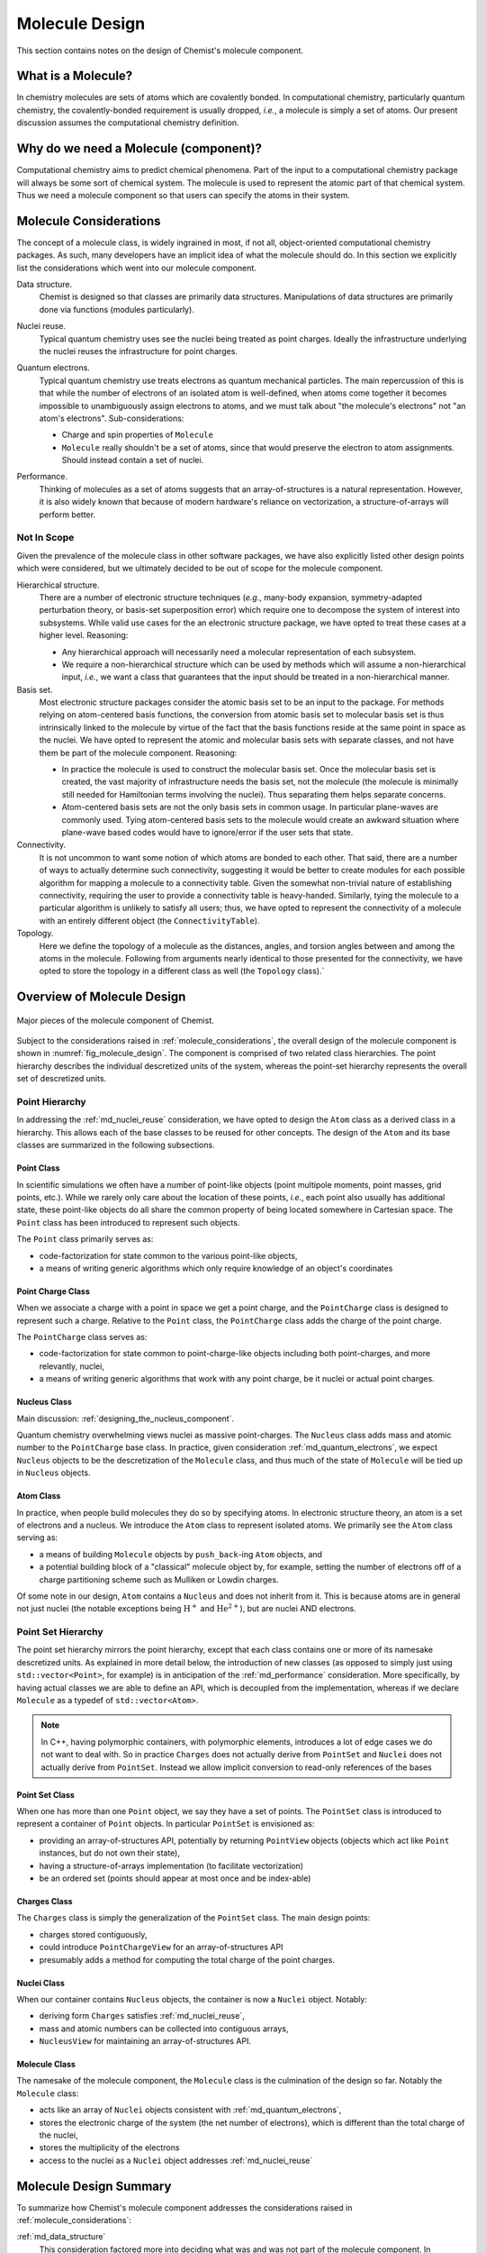 .. Copyright 2023 NWChemEx-Project
..
.. Licensed under the Apache License, Version 2.0 (the "License");
.. you may not use this file except in compliance with the License.
.. You may obtain a copy of the License at
..
.. http://www.apache.org/licenses/LICENSE-2.0
..
.. Unless required by applicable law or agreed to in writing, software
.. distributed under the License is distributed on an "AS IS" BASIS,
.. WITHOUT WARRANTIES OR CONDITIONS OF ANY KIND, either express or implied.
.. See the License for the specific language governing permissions and
.. limitations under the License.

.. _ md_molecule_design:

###############
Molecule Design
###############

This section contains notes on the design of Chemist's molecule component.

.. _md_what_is_a_molecule:

*******************
What is a Molecule?
*******************

In chemistry molecules are sets of atoms which are covalently bonded. In
computational chemistry, particularly quantum chemistry, the covalently-bonded
requirement is usually dropped, *i.e.*, a molecule is simply a set of atoms.
Our present discussion assumes the computational chemistry definition.

**************************************
Why do we need a Molecule (component)?
**************************************

Computational chemistry aims to predict chemical phenomena. Part of the input
to a computational chemistry package will always be some sort of chemical
system. The molecule is used to represent the atomic part of that chemical
system. Thus we need a molecule component so that users can specify the atoms
in their system.

.. _molecule_considerations:

***********************
Molecule Considerations
***********************

The concept of a molecule class, is widely ingrained in most, if not all,
object-oriented computational chemistry packages. As such, many developers
have an implicit idea of what the molecule should do. In this section we
explicitly list the considerations which went into our molecule component.

.. _md_data_structure:

Data structure.
   Chemist is designed so that classes are primarily data structures.
   Manipulations of data structures are primarily done via functions (modules
   particularly).

.. _md_nuclei_reuse:

Nuclei reuse.
   Typical quantum chemistry uses see the nuclei being treated as point
   charges. Ideally the infrastructure underlying the nuclei reuses the
   infrastructure for point charges.

.. _md_quantum_electrons:

Quantum electrons.
   Typical quantum chemistry use treats electrons as quantum mechanical
   particles. The main repercussion of this is that while the number of
   electrons of an isolated atom is well-defined, when atoms come together
   it becomes impossible to unambiguously assign electrons to atoms, and
   we must talk about "the molecule's electrons" not "an atom's electrons".
   Sub-considerations:

   - Charge and spin properties of ``Molecule``
   - ``Molecule`` really shouldn't be a set of atoms, since that would preserve
     the electron to atom assignments. Should instead contain a set of nuclei.

.. _md_performance:

Performance.
   Thinking of molecules as a set of atoms suggests that an array-of-structures
   is a natural representation. However, it is also widely known that because
   of modern hardware's reliance on vectorization, a structure-of-arrays
   will perform better.

Not In Scope
============

Given the prevalence of the molecule class in other software packages, we have
also explicitly listed other design points which were considered, but we
ultimately decided to be out of scope for the molecule component.

Hierarchical structure.
   There are a number of electronic structure techniques (*e.g.*, many-body
   expansion, symmetry-adapted perturbation theory, or basis-set superposition
   error) which require one to decompose the system of interest into subsystems.
   While valid use cases for the an electronic structure package, we have opted
   to treat these cases at a higher level. Reasoning:

   - Any hierarchical approach will necessarily need a molecular representation
     of each subsystem.
   - We require a non-hierarchical structure which can be used by methods
     which will assume a non-hierarchical input, *i.e.*, we want a class that
     guarantees that the input should be treated in a non-hierarchical manner.

Basis set.
   Most electronic structure packages consider the atomic basis set to be an
   input to the package. For methods relying on atom-centered basis functions,
   the conversion from atomic basis set to molecular basis set is thus
   intrinsically linked to the molecule by virtue of the fact that the basis
   functions reside at the same point in space as the nuclei. We have opted to
   represent the atomic and molecular basis sets with separate classes, and not
   have them be part of the molecule component. Reasoning:

   - In practice the molecule is used to construct the molecular basis set.
     Once the molecular basis set is created, the vast majority of
     infrastructure needs the basis set, not the molecule (the molecule is
     minimally still needed for Hamiltonian terms involving the nuclei). Thus
     separating them helps separate concerns.
   - Atom-centered basis sets are not the only basis sets in common usage. In
     particular plane-waves are commonly used. Tying atom-centered basis sets
     to the molecule would create an awkward situation where plane-wave based
     codes would have to ignore/error if the user sets that state.

Connectivity.
   It is not uncommon to want some notion of which atoms are bonded to each
   other. That said, there are a number of ways to actually determine such
   connectivity, suggesting it would be better to create modules for each
   possible algorithm for mapping a molecule to a connectivity table. Given the
   somewhat non-trivial nature of establishing connectivity, requiring the user
   to provide a connectivity table is heavy-handed. Similarly, tying the
   molecule to a particular algorithm is unlikely to satisfy all users; thus,
   we have opted to represent the connectivity of a molecule with an entirely
   different object (the ``ConnectivityTable``).

Topology.
   Here we define the topology of a molecule as the distances, angles, and
   torsion angles between and among the atoms in the molecule. Following from
   arguments nearly identical to those presented for the connectivity, we
   have opted to store the topology in a different class as well (the
   ``Topology`` class).`

***************************
Overview of Molecule Design
***************************

.. _fig_molecule_design:

.. figure:: assets/molecule.png
   :align: center

   Major pieces of the molecule component of Chemist.

Subject to the considerations raised in :ref:`molecule_considerations`, the
overall design of the molecule component is shown in
:numref:`fig_molecule_design`. The component is comprised of two related
class hierarchies. The point hierarchy describes the individual descretized
units of the system, whereas the point-set hierarchy represents the overall
set of descretized units.

Point Hierarchy
===============

In addressing the :ref:`md_nuclei_reuse` consideration, we have opted to design
the ``Atom`` class as a derived class in a hierarchy. This allows each of the
base classes to be reused for other concepts. The design of the ``Atom`` and
its base classes are summarized in the following subsections.

Point Class
-----------

In scientific simulations we often have a number of point-like objects (point
multipole moments, point masses, grid points, etc.). While we rarely only
care about the location of these points, *i.e.*, each point also usually has
additional state, these point-like objects do all share the common property of
being located somewhere in Cartesian space. The ``Point`` class has been
introduced to represent such objects.

The ``Point`` class primarily serves as:

- code-factorization for state common to the various point-like objects,
- a means of writing generic algorithms which only require knowledge of an
  object's coordinates

Point Charge Class
------------------

When we associate a charge with a point in space we get a point charge, and the
``PointCharge`` class is designed to represent such a charge. Relative to the
``Point`` class, the ``PointCharge`` class adds the charge of the point charge.

The ``PointCharge`` class serves as:

- code-factorization for state common to point-charge-like objects including
  both point-charges, and more relevantly, nuclei,
- a means of writing generic algorithms that work with any point charge, be it
  nuclei or actual point charges.

Nucleus Class
-------------

Main discussion: :ref:`designing_the_nucleus_component`.

Quantum chemistry overwhelming views nuclei as massive point-charges. The
``Nucleus`` class adds mass and atomic number to the ``PointCharge`` base
class. In practice, given consideration :ref:`md_quantum_electrons`, we
expect ``Nucleus`` objects to be the descretization of the ``Molecule`` class,
and thus much of the state of ``Molecule`` will be tied up in ``Nucleus``
objects.

Atom Class
----------

In practice, when people build molecules they do so by specifying atoms. In
electronic structure theory, an atom is a set of electrons and a nucleus. We
introduce the ``Atom`` class to represent isolated atoms. We primarily see
the ``Atom`` class serving as:

- a means of building ``Molecule`` objects by ``push_back``-ing ``Atom``
  objects, and
- a potential building block of a "classical" molecule object by, for example,
  setting the number of electrons off of a charge partitioning scheme such as
  Mulliken or Lowdin charges.

Of some note in our design, ``Atom`` contains a ``Nucleus`` and does not
inherit from it. This is because atoms are in general not just nuclei (the
notable exceptions being :math:`\text{H}^+` and  :math:`\text{He}^{2+}`), but
are nuclei AND electrons.

Point Set Hierarchy
===================

The point set hierarchy mirrors the point hierarchy, except that each class
contains one or more of its namesake descretized units. As explained in more
detail below, the introduction of new classes (as opposed to simply just using
``std::vector<Point>``, for example) is in anticipation of the
:ref:`md_performance` consideration. More specifically, by having actual
classes we are able to define an API, which is decoupled from the
implementation, whereas if we declare ``Molecule`` as a typedef of
``std::vector<Atom>``.

.. note::

   In C++, having polymorphic containers, with polymorphic elements, introduces
   a lot of edge cases we do not want to deal with. So in practice ``Charges``
   does not actually derive from ``PointSet`` and ``Nuclei`` does not actually
   derive from ``PointSet``. Instead we allow implicit conversion to read-only
   references of the bases

Point Set Class
---------------

When one has more than one ``Point`` object, we say they have a set of points.
The ``PointSet`` class is introduced to represent a container of ``Point``
objects. In particular ``PointSet`` is envisioned as:

- providing an array-of-structures API, potentially by returning ``PointView``
  objects (objects which act like ``Point`` instances, but do not own their
  state),
- having a structure-of-arrays implementation (to facilitate vectorization)
- be an ordered set (points should appear at most once and be index-able)

Charges Class
-------------

The ``Charges`` class is simply the generalization of the ``PointSet`` class.
The main design points:

- charges stored contiguously,
- could introduce ``PointChargeView`` for an array-of-structures API
- presumably adds a method for computing the total charge of the point charges.

Nuclei Class
------------

When our container contains ``Nucleus`` objects, the container is now a
``Nuclei`` object. Notably:

- deriving form ``Charges`` satisfies :ref:`md_nuclei_reuse`,
- mass and atomic numbers can be collected into contiguous arrays,
- ``NucleusView`` for maintaining an array-of-structures API.

Molecule Class
--------------

The namesake of the molecule component, the ``Molecule`` class is the
culmination of the design so far. Notably the ``Molecule`` class:

- acts like an array of ``Nuclei`` objects consistent
  with :ref:`md_quantum_electrons`,
- stores the electronic charge of the system (the net number of
  electrons), which is different than the total charge of the nuclei,
- stores the multiplicity of the electrons
- access to the nuclei as a ``Nuclei`` object addresses :ref:`md_nuclei_reuse`

***********************
Molecule Design Summary
***********************

To summarize how Chemist's molecule component addresses the considerations
raised in :ref:`molecule_considerations`:

:ref:`md_data_structure`
   This consideration factored more into deciding what was and was not part of
   the molecule component. In particular, the desire for the classes to be
   data structures precluded inclusion of complicated methods, such as those
   for determining topology or connectivity.

:ref:`md_nuclei_reuse`
   The fact that ``Nucleus`` and ``Nuclei`` respectively derive from
   ``PointCharge`` and ``Charges`` class, means the classes can be used
   seamlessly wherever ``PointCharge`` and ``Charges`` are used.

:ref:`md_quantum_electrons`
   The ``Molecule`` class contains a set of ``Nucleus`` objects, not a set of
   ``Atoms``. This reflects the fact that once we create the ``Molecule`` we
   can no longer, unambiguously, assign electrons to centers. The (quantum)
   electrons in the ``Molecule`` class are stored implicitly via charge
   and multiplicity.

:ref:`md_performance`
   By opting for full-fledged classes for the sets in the component, we are
   able to separate the API of the class from its implementation, which would
   not be as easy if we had opted to represent a molecule as a
   ``std::vector<Atom>`` for example.

*********************
Future Considerations
*********************

- Could template ``Atom`` on the type of the nucleus and introduce additional
  nucleus types in cases where the nucleus is to be treated quantum
  mechanically.